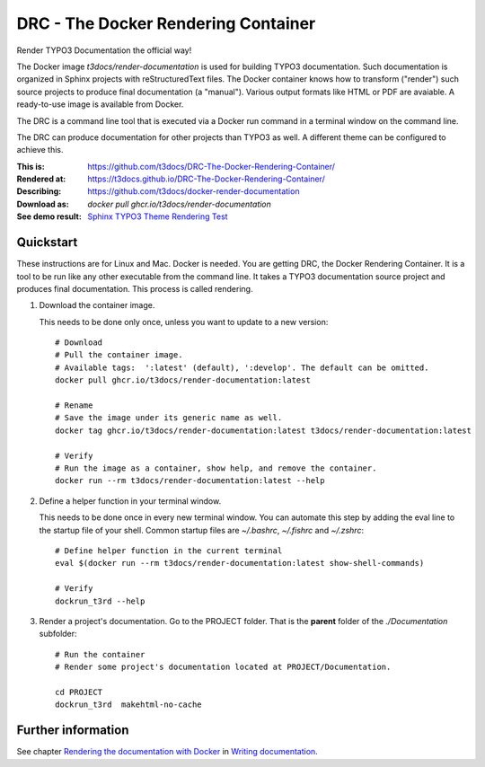 ====================================
DRC - The Docker Rendering Container
====================================

Render TYPO3 Documentation the official way!

The Docker image *t3docs/render-documentation* is used for building TYPO3
documentation. Such documentation is organized in Sphinx projects with
reStructuredText files. The Docker container knows how to transform ("render")
such source projects to produce final documentation (a "manual"). Various
output formats like HTML or PDF are avaiable. A ready-to-use image is
available from Docker.

The DRC is a command line tool that is executed via a Docker run command in a
terminal window on the command line.

The DRC can produce documentation for other projects than TYPO3 as well. A
different theme can be configured to achieve this.

:This is:          https://github.com/t3docs/DRC-The-Docker-Rendering-Container/
:Rendered at:      https://t3docs.github.io/DRC-The-Docker-Rendering-Container/
:Describing:       https://github.com/t3docs/docker-render-documentation
:Download as:      `docker pull ghcr.io/t3docs/render-documentation`
:See demo result:  `Sphinx TYPO3 Theme Rendering Test
                   <https://typo3-documentation.github.io/sphinx_typo3_theme_rendering_test/>`__


.. _readme-quickstart:

Quickstart
==========

These instructions are for Linux and Mac. Docker is needed. You are getting DRC,
the Docker Rendering Container. It is a tool to be run like any other executable
from the command line. It takes a TYPO3 documentation source project and
produces final documentation. This process is called rendering.

1. Download the container image.

   This needs to be done only once, unless you want to update to a new version::

      # Download
      # Pull the container image.
      # Available tags:  ':latest' (default), ':develop'. The default can be omitted.
      docker pull ghcr.io/t3docs/render-documentation:latest

      # Rename
      # Save the image under its generic name as well.
      docker tag ghcr.io/t3docs/render-documentation:latest t3docs/render-documentation:latest

      # Verify
      # Run the image as a container, show help, and remove the container.
      docker run --rm t3docs/render-documentation:latest --help


2. Define a helper function in your terminal window.

   This needs to be done once in every new terminal window. You can automate
   this step by adding the eval line to the startup file of your shell. Common
   startup files are `~/.bashrc`, `~/.fishrc` and `~/.zshrc`::

      # Define helper function in the current terminal
      eval $(docker run --rm t3docs/render-documentation:latest show-shell-commands)

      # Verify
      dockrun_t3rd --help


3. Render a project's documentation. Go to the PROJECT folder. That is the
   **parent** folder of the `./Documentation` subfolder::

      # Run the container
      # Render some project's documentation located at PROJECT/Documentation.

      cd PROJECT
      dockrun_t3rd  makehtml-no-cache


Further information
===================

See chapter `Rendering the documentation with Docker
<https://docs.typo3.org/m/typo3/docs-how-to-document/main/en-us/RenderingDocs/Quickstart.html>`__
in `Writing documentation
<https://docs.typo3.org/m/typo3/docs-how-to-document/main/en-us/>`__.
